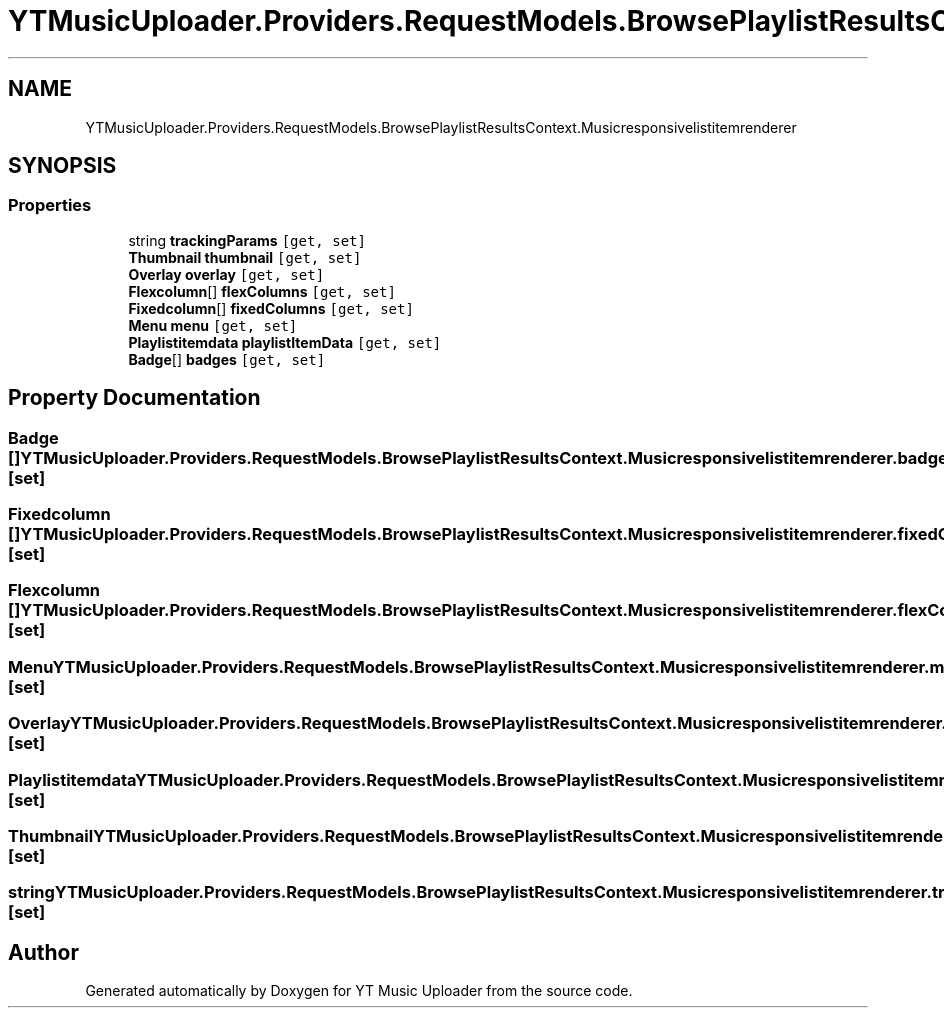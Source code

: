 .TH "YTMusicUploader.Providers.RequestModels.BrowsePlaylistResultsContext.Musicresponsivelistitemrenderer" 3 "Thu Dec 31 2020" "YT Music Uploader" \" -*- nroff -*-
.ad l
.nh
.SH NAME
YTMusicUploader.Providers.RequestModels.BrowsePlaylistResultsContext.Musicresponsivelistitemrenderer
.SH SYNOPSIS
.br
.PP
.SS "Properties"

.in +1c
.ti -1c
.RI "string \fBtrackingParams\fP\fC [get, set]\fP"
.br
.ti -1c
.RI "\fBThumbnail\fP \fBthumbnail\fP\fC [get, set]\fP"
.br
.ti -1c
.RI "\fBOverlay\fP \fBoverlay\fP\fC [get, set]\fP"
.br
.ti -1c
.RI "\fBFlexcolumn\fP[] \fBflexColumns\fP\fC [get, set]\fP"
.br
.ti -1c
.RI "\fBFixedcolumn\fP[] \fBfixedColumns\fP\fC [get, set]\fP"
.br
.ti -1c
.RI "\fBMenu\fP \fBmenu\fP\fC [get, set]\fP"
.br
.ti -1c
.RI "\fBPlaylistitemdata\fP \fBplaylistItemData\fP\fC [get, set]\fP"
.br
.ti -1c
.RI "\fBBadge\fP[] \fBbadges\fP\fC [get, set]\fP"
.br
.in -1c
.SH "Property Documentation"
.PP 
.SS "\fBBadge\fP [] YTMusicUploader\&.Providers\&.RequestModels\&.BrowsePlaylistResultsContext\&.Musicresponsivelistitemrenderer\&.badges\fC [get]\fP, \fC [set]\fP"

.SS "\fBFixedcolumn\fP [] YTMusicUploader\&.Providers\&.RequestModels\&.BrowsePlaylistResultsContext\&.Musicresponsivelistitemrenderer\&.fixedColumns\fC [get]\fP, \fC [set]\fP"

.SS "\fBFlexcolumn\fP [] YTMusicUploader\&.Providers\&.RequestModels\&.BrowsePlaylistResultsContext\&.Musicresponsivelistitemrenderer\&.flexColumns\fC [get]\fP, \fC [set]\fP"

.SS "\fBMenu\fP YTMusicUploader\&.Providers\&.RequestModels\&.BrowsePlaylistResultsContext\&.Musicresponsivelistitemrenderer\&.menu\fC [get]\fP, \fC [set]\fP"

.SS "\fBOverlay\fP YTMusicUploader\&.Providers\&.RequestModels\&.BrowsePlaylistResultsContext\&.Musicresponsivelistitemrenderer\&.overlay\fC [get]\fP, \fC [set]\fP"

.SS "\fBPlaylistitemdata\fP YTMusicUploader\&.Providers\&.RequestModels\&.BrowsePlaylistResultsContext\&.Musicresponsivelistitemrenderer\&.playlistItemData\fC [get]\fP, \fC [set]\fP"

.SS "\fBThumbnail\fP YTMusicUploader\&.Providers\&.RequestModels\&.BrowsePlaylistResultsContext\&.Musicresponsivelistitemrenderer\&.thumbnail\fC [get]\fP, \fC [set]\fP"

.SS "string YTMusicUploader\&.Providers\&.RequestModels\&.BrowsePlaylistResultsContext\&.Musicresponsivelistitemrenderer\&.trackingParams\fC [get]\fP, \fC [set]\fP"


.SH "Author"
.PP 
Generated automatically by Doxygen for YT Music Uploader from the source code\&.
